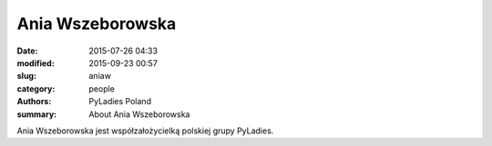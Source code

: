 Ania Wszeborowska
#################

:date: 2015-07-26 04:33
:modified: 2015-09-23 00:57
:slug: aniaw
:category: people
:authors: PyLadies Poland
:summary: About Ania Wszeborowska

Ania Wszeborowska jest współzałożycielką polskiej grupy PyLadies.

